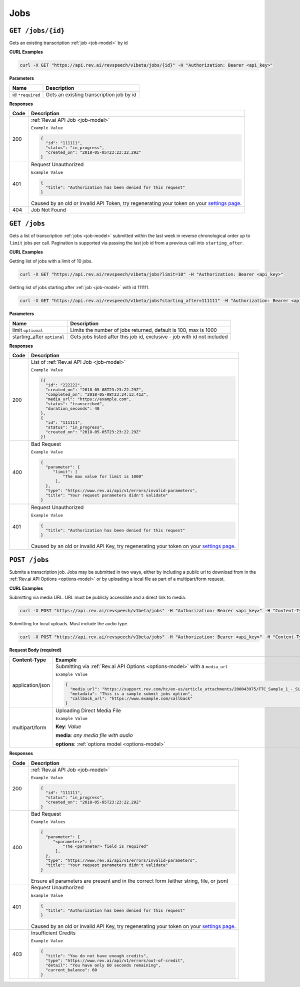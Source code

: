 .. _jobs-endpoint:

*************
Jobs
*************

.. _settings page: http://www.rev.ai/settings

``GET /jobs/{id}``
*******************

Gets an existing transcription :ref:`job <job-model>` by id

**CURL Examples**

.. code:: javascript

  curl -X GET "https://api.rev.ai/revspeech/v1beta/jobs/{id}" -H "Authorization: Bearer <api_key>"

**Parameters**

====================== ===============================================================
Name                   Description
====================== ===============================================================
id ``*required``        Gets an existing transcription job by id
====================== ===============================================================

**Responses**

====================== ===============================================================
Code                   Description
====================== ===============================================================
200                    :ref:`Rev.ai API Job <job-model>`

                       ``Example Value``

                       .. code:: javascript

                        {
                          "id": "111111",
                          "status": "in_progress",
                          "created_on": "2018-05-05T23:23:22.29Z"
                        }          
---------------------- ---------------------------------------------------------------
401                    Request Unauthorized

                       ``Example Value``

                       .. code:: javascript

                        {
                          "title": "Authorization has been denied for this request"
                        }    

                       Caused by an old or invalid API Token, try regenerating your token on your `settings page`_. 
---------------------- ---------------------------------------------------------------
404                    Job Not Found
====================== ===============================================================


``GET /jobs``
*******************

Gets a list of transcription :ref:`jobs <job-model>` submitted within the last week in reverse chronological 
order up to ``limit`` jobs per call. Pagination is supported via passing the last job id from a previous call 
into ``starting_after``.

**CURL Examples**

Getting list of jobs with a limit of 10 jobs.

.. code:: javascript

  curl -X GET "https://api.rev.ai/revspeech/v1beta/jobs?limit=10" -H "Authorization: Bearer <api_key>"

Getting list of jobs starting after :ref:`job <job-model>` with id 111111.

.. code:: javascript

  curl -X GET "https://api.rev.ai/revspeech/v1beta/jobs?starting_after=111111" -H "Authorization: Bearer <api_key>"


**Parameters**

============================ ===============================================================
Name                         Description
============================ ===============================================================
limit ``optional``           Limits the number of jobs returned, default is 100, max is 1000
---------------------------- ---------------------------------------------------------------
starting_after ``optional``  Gets jobs listed after this job id, exclusive - job with id not included
============================ ===============================================================

**Responses**

====================== ===============================================================
Code                   Description
====================== ===============================================================
200                    List of :ref:`Rev.ai API Job <job-model>`

                       ``Example Value``

                       .. code:: javascript

                        [{
                          "id": "222222",
                          "created_on": "2018-05-08T23:23:22.29Z",
                          "completed_on": "2018-05-08T23:24:13.41Z",
                          "media_url": "https://example.com",
                          "status": "transcribed",
                          "duration_seconds": 40
                        },
                        {
                          "id": "111111",
                          "status": "in_progress",
                          "created_on": "2018-05-05T23:23:22.29Z"
                        }]         
---------------------- ---------------------------------------------------------------
400                    Bad Request

                       ``Example Value``

                       .. code:: javascript

                        {
                          "parameter": {
                             "limit": [
                                 "The max value for limit is 1000"
                              ],
                          },
                          "type": "https://www.rev.ai/api/v1/errors/invalid-parameters",
                          "title": "Your request parameters didn't validate"
                        } 
---------------------- ---------------------------------------------------------------
401                    Request Unauthorized

                       ``Example Value``

                       .. code:: javascript

                        {
                          "title": "Authorization has been denied for this request"
                        }

                       Caused by an old or invalid API Key, try regenerating your token on your `settings page`_. 
====================== ===============================================================


``POST /jobs``
*****************

Submits a transcription job. Jobs may be submitted in two ways, either by including a public url to download from in the :ref:`Rev.ai API Options <options-model>` or by uploading a local file as part of a multipart/form request.

**CURL Examples**

Submitting via media URL. URL must be publicly accessible and a direct link to media.

.. code:: javascript

    curl -X POST "https://api.rev.ai/revspeech/v1beta/jobs" -H "Authorization: Bearer <api_key>" -H "Content-Type: application/json" -d "{\"media_url\":\"https://support.rev.com/hc/en-us/article_attachments/200043975/FTC_Sample_1_-_Single.mp3\",\"metadata\":\"This is a sample submit jobs option\"}"

Submitting for local uploads. Must include the audio type.

.. code:: javascript

  curl -X POST "https://api.rev.ai/revspeech/v1beta/jobs" -H "Authorization: Bearer <api_key>" -H "Content-Type: multipart/form-data" -F "media=@/path/to/media_file.mp3;type=audio/mp3" -F "options={\"metadata\":\"This is a sample submit jobs option for multipart\"}"

**Request Body (required)**

====================== ===============================================================
Content-Type           Example
====================== ===============================================================
application/json       Submitting via :ref:`Rev.ai API Options <options-model>` with a ``media_url``

                       ``Example Value``

                       .. code:: javascript

                        {
                          "media_url": "https://support.rev.com/hc/en-us/article_attachments/200043975/FTC_Sample_1_-_Single.mp3",
                          "metadata": "This is a sample submit jobs option",
                          "callback_url": "https://www.example.com/callback"
                        }     
---------------------- ---------------------------------------------------------------
multipart/form         Uploading Direct Media File

                       ``Example Value``

                       **Key**: *Value*

                       **media**: *any media file with audio*

                       **options**: :ref:`options model <options-model>`
====================== ===============================================================

**Responses**

====================== ===============================================================
Code                   Description
====================== ===============================================================
200                    :ref:`Rev.ai API Job <job-model>`

                       ``Example Value``

                       .. code:: javascript

                        {
                          "id": "111111",
                          "status": "in_progress",
                          "created_on": "2018-05-05T23:23:22.29Z"
                        }       
---------------------- ---------------------------------------------------------------
400                    Bad Request

                       ``Example Values``

                       .. code:: javascript

                        {
                          "parameter": {
                             "<parameter>": [
                                 "The <parameter> field is required"
                              ],
                          },
                          "type": "https://www.rev.ai/api/v1/errors/invalid-parameters",
                          "title": "Your request parameters didn't validate"
                        }

                       Ensure all parameters are present and in the correct form (either string, file, or json)
---------------------- ---------------------------------------------------------------
401                    Request Unauthorized

                       ``Example Value``

                       .. code:: javascript

                        {
                          "title": "Authorization has been denied for this request"
                        }  

                       Caused by an old or invalid API Key, try regenerating your token on your `settings page`_. 
---------------------- ---------------------------------------------------------------
403                    Insufficient Credits

                       ``Example Value``

                       .. code:: javascript

                        {
                          "title": "You do not have enough credits",
                          "type": "https://www.rev.ai/api/v1/errors/out-of-credit",
                          "detail": "You have only 60 seconds remaining",
                          "current_balance": 60
                        }    
====================== ===============================================================
